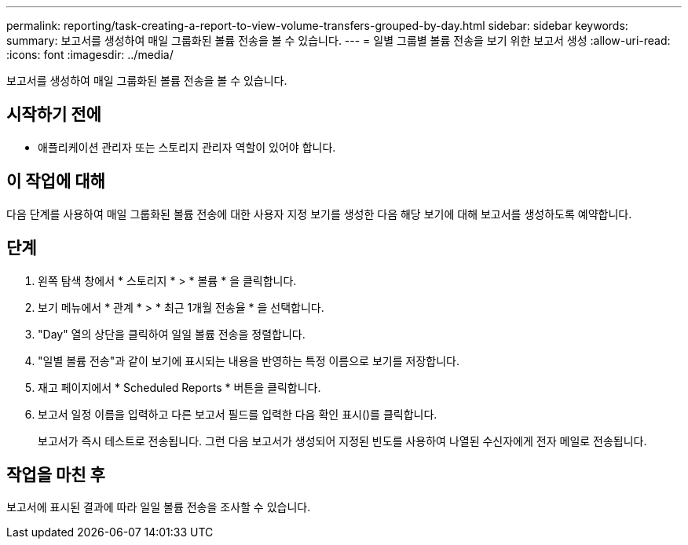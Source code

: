 ---
permalink: reporting/task-creating-a-report-to-view-volume-transfers-grouped-by-day.html 
sidebar: sidebar 
keywords:  
summary: 보고서를 생성하여 매일 그룹화된 볼륨 전송을 볼 수 있습니다. 
---
= 일별 그룹별 볼륨 전송을 보기 위한 보고서 생성
:allow-uri-read: 
:icons: font
:imagesdir: ../media/


[role="lead"]
보고서를 생성하여 매일 그룹화된 볼륨 전송을 볼 수 있습니다.



== 시작하기 전에

* 애플리케이션 관리자 또는 스토리지 관리자 역할이 있어야 합니다.




== 이 작업에 대해

다음 단계를 사용하여 매일 그룹화된 볼륨 전송에 대한 사용자 지정 보기를 생성한 다음 해당 보기에 대해 보고서를 생성하도록 예약합니다.



== 단계

. 왼쪽 탐색 창에서 * 스토리지 * > * 볼륨 * 을 클릭합니다.
. 보기 메뉴에서 * 관계 * > * 최근 1개월 전송율 * 을 선택합니다.
. "Day" 열의 상단을 클릭하여 일일 볼륨 전송을 정렬합니다.
. "일별 볼륨 전송"과 같이 보기에 표시되는 내용을 반영하는 특정 이름으로 보기를 저장합니다.
. 재고 페이지에서 * Scheduled Reports * 버튼을 클릭합니다.
. 보고서 일정 이름을 입력하고 다른 보고서 필드를 입력한 다음 확인 표시(image:../media/blue-check.gif[""])를 클릭합니다.
+
보고서가 즉시 테스트로 전송됩니다. 그런 다음 보고서가 생성되어 지정된 빈도를 사용하여 나열된 수신자에게 전자 메일로 전송됩니다.





== 작업을 마친 후

보고서에 표시된 결과에 따라 일일 볼륨 전송을 조사할 수 있습니다.
